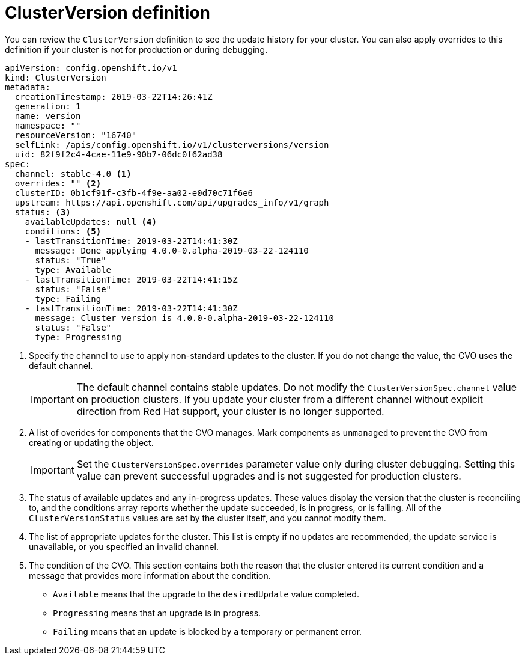 // Module included in the following assemblies:
//
// * upgrading/upgrading-cluster.adoc

[id='upgrade-cluster-version-definition-{context}']
= ClusterVersion definition

You can review the `ClusterVersion` definition to see the update history
for your cluster. You can also apply overrides to this definition if your
cluster is not for production or during debugging.

[source,yaml]
----
apiVersion: config.openshift.io/v1
kind: ClusterVersion
metadata:
  creationTimestamp: 2019-03-22T14:26:41Z
  generation: 1
  name: version
  namespace: ""
  resourceVersion: "16740"
  selfLink: /apis/config.openshift.io/v1/clusterversions/version
  uid: 82f9f2c4-4cae-11e9-90b7-06dc0f62ad38
spec:
  channel: stable-4.0 <1>
  overrides: "" <2>
  clusterID: 0b1cf91f-c3fb-4f9e-aa02-e0d70c71f6e6
  upstream: https://api.openshift.com/api/upgrades_info/v1/graph
  status: <3>
    availableUpdates: null <4>
    conditions: <5>
    - lastTransitionTime: 2019-03-22T14:41:30Z
      message: Done applying 4.0.0-0.alpha-2019-03-22-124110
      status: "True"
      type: Available
    - lastTransitionTime: 2019-03-22T14:41:15Z
      status: "False"
      type: Failing
    - lastTransitionTime: 2019-03-22T14:41:30Z
      message: Cluster version is 4.0.0-0.alpha-2019-03-22-124110
      status: "False"
      type: Progressing
----
<1> Specify the channel to use to apply non-standard updates to the
cluster. If you do not change the value, the CVO uses the default channel.
+
[IMPORTANT]
====
The default channel contains stable updates. Do not modify the
`ClusterVersionSpec.channel` value on production clusters. If you update your
cluster from a different channel without explicit direction from Red Hat
support, your cluster is no longer supported.
====
<2>  A list of overides for components that the CVO manages. Mark
components as `unmanaged` to prevent the CVO from creating or updating the object.
+
[IMPORTANT]
====
Set the `ClusterVersionSpec.overrides` parameter value only during cluster
debugging. Setting this value can prevent successful upgrades and is not
suggested for production clusters.
====
<3> The status of available updates and any in-progress updates. These values display
the version that the cluster is reconciling to, and the conditions
array reports whether the update succeeded, is in progress, or is failing.
All of the `ClusterVersionStatus` values are set by the cluster itself, and you
cannot modify them.
<4> The list of appropriate updates for the cluster. This list is empty if no
updates are recommended, the update service is unavailable, or you specified
an invalid channel.
<5> The condition of the CVO. This section contains both the reason that the
cluster entered its current condition and a message that provides more
information about the condition.

* `Available` means that the upgrade to the `desiredUpdate` value completed.
* `Progressing` means that an upgrade is in progress.
* `Failing` means that an update is blocked by a temporary or permanent error.
